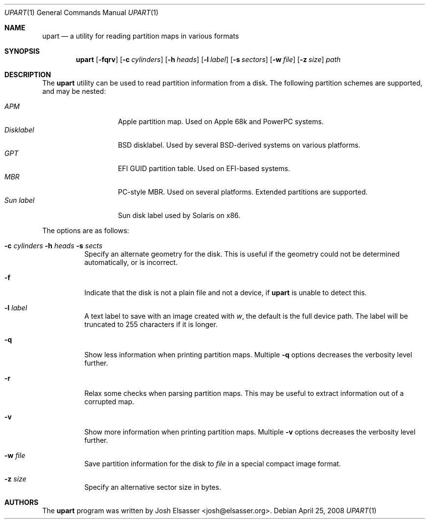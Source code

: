 .Dd April 25, 2008
.Dt UPART 1
.Os
.Sh NAME
.Nm upart
.Nd a utility for reading partition maps in various formats
.Sh SYNOPSIS
.Bk -words
.Nm upart
.Op Fl fqrv
.Op Fl c Ar cylinders
.Op Fl h Ar heads
.Op Fl l Ar label
.Op Fl s Ar sectors
.Op Fl w Ar file
.Op Fl z Ar size
.Ar path
.Ek
.Sh DESCRIPTION
The
.Nm
utility can be used to read partition information from a disk. The
following partition schemes are supported, and may be nested:
.Pp
.Bl -tag -width disklabelXXX -compact
.It Em APM
Apple partition map. Used on Apple 68k and PowerPC systems.
.It Em Disklabel
BSD disklabel. Used by several BSD-derived systems on various platforms.
.It Em GPT
EFI GUID partition table. Used on EFI-based systems.
.It Em MBR
PC-style MBR. Used on several platforms. Extended partitions are supported.
.It Em Sun label
Sun disk label used by Solaris on x86.
.El
.Pp
The options are as follows:
.Bl -tag -width Ds
.It Xo Fl c Ar cylinders
.Fl h Ar heads Fl s Ar sects
.Xc
Specify an alternate geometry for the disk. This is useful if the
geometry could not be determined automatically, or is incorrect.
.It Fl f
Indicate that the disk is not a plain file and not a device, if
.Nm
is unable to detect this.
.It Fl l Ar label
A text label to save with an image created with
.Ar w ,
the default is the full device path. The label will be truncated to
255 characters if it is longer.
.It Fl q
Show less information when printing partition maps. Multiple
.Fl q
options decreases the verbosity level further.
.It Fl r
Relax some checks when parsing partition maps. This may be useful to
extract information out of a corrupted map.
.It Fl v
Show more information when printing partition maps. Multiple
.Fl v
options decreases the verbosity level further.
.It Fl w Ar file
Save partition information for the disk to
.Ar file
in a special compact image format.
.It Fl z Ar size
Specify an alternative sector size in bytes.
.El
.Sh AUTHORS
.An -nosplit
The
.Nm
program was written by
.An Josh Elsasser Aq josh@elsasser.org .
